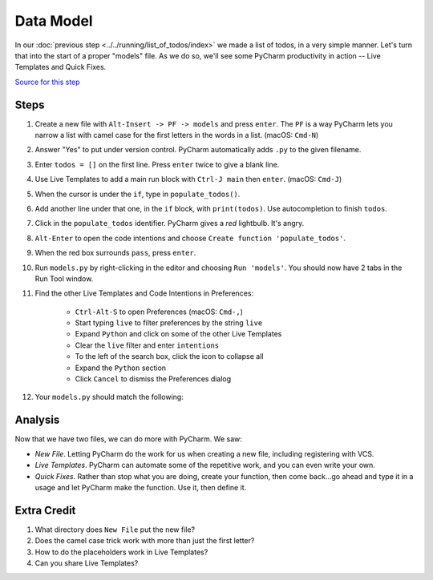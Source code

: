 ==========
Data Model
==========

In our :doc:`previous step <../../running/list_of_todos/index>` we made
a list of todos, in a very simple manner. Let's turn that into the
start of a proper "models" file. As we do so, we'll see some PyCharm
productivity in action -- Live Templates and Quick Fixes.

`Source for this step <https://github.com/pauleveritt/pauleveritt.github.io/tree/master/src/productive/productivity/data_model>`_

Steps
=====

#. Create a new file with ``Alt-Insert -> PF -> models`` and press ``enter``.
   The ``PF`` is a way PyCharm lets you narrow a list with camel case for
   the first letters in the words in a list. (macOS: ``Cmd-N``)

#. Answer "Yes" to put under version control. PyCharm automatically adds
   ``.py`` to the given filename.

#. Enter ``todos = []`` on the first line. Press ``enter`` twice to give
   a blank line.

#. Use Live Templates to add a main run block with ``Ctrl-J main`` then
   ``enter``. (macOS: ``Cmd-J``)

#. When the cursor is under the ``if``, type in ``populate_todos()``.

#. Add another line under that one, in the ``if`` block, with
   ``print(todos)``. Use autocompletion to finish ``todos``.

#. Click in the ``populate_todos`` identifier. PyCharm gives a *red*
   lightbulb. It's angry.

#. ``Alt-Enter`` to open the code intentions and choose ``Create function
   'populate_todos'``.

#. When the red box surrounds ``pass``, press ``enter``.

#. Run ``models.py`` by right-clicking in the editor and choosing
   ``Run 'models'``. You should now have 2 tabs in the Run Tool window.

#. Find the other Live Templates and Code Intentions in Preferences:

    - ``Ctrl-Alt-S`` to open Preferences (macOS: ``Cmd-,``)

    - Start typing ``live`` to filter preferences by the string ``live``

    - Expand ``Python`` and click on some of the other Live Templates

    - Clear the ``live`` filter and enter ``intentions``

    - To the left of the search box, click the icon to collapse all

    - Expand the ``Python`` section

    - Click ``Cancel`` to dismiss the Preferences dialog

#. Your ``models.py`` should match the following:

   .. literalinclude:: models.py
    :caption: models.py in Data Model
    :language: py



Analysis
========

Now that we have two files, we can do more with PyCharm. We saw:

- *New File*. Letting PyCharm do the work for us when creating a new
  file, including registering with VCS.

- *Live Templates*. PyCharm can automate some of the repetitive work,
  and you can even write your own.

- *Quick Fixes*. Rather than stop what you are doing, create your
  function, then come back...go ahead and type it in a usage and
  let PyCharm make the function. Use it, then define it.

Extra Credit
============

#. What directory does ``New File`` put the new file?

#. Does the camel case trick work with more than just the first letter?

#. How to do the placeholders work in Live Templates?

#. Can you share Live Templates?

